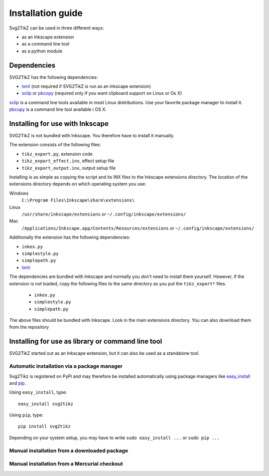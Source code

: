 Installation guide
******************

Svg2TikZ can be used in three different ways:

* as an Inkscape extension
* as a command line tool
* as a python module

Dependencies
============

SVG2TikZ has the following dependencies:

* lxml_ (not required if SVG2TikZ is run as an inkscape extension)
* xclip_ or pbcopy_ (required only if you want clipboard support on Linux or Os X)

xclip_ is a command line tools available in most Linux distributions. Use your favorite package manager to install it. pbcopy_ is a command line tool available i OS X.   

.. _lxml: http://lxml.de/
.. _pbcopy: http://developer.apple.com/library/mac/#documentation/Darwin/Reference/ManPages/man1/pbcopy.1.html
.. _xclip: http://sourceforge.net/projects/xclip/
.. _inkscape-install:

Installing for use with Inkscape
================================

SVG2TikZ is not bundled with Inkscape. You therefore have to install it manually. 

The extension consists of the following files:

* ``tikz_export.py``, extension code
* ``tikz_export_effect.inx``, effect setup file
* ``tikz_export_output.inx``, output setup file

Installing is as simple as copying the script and its INX files to the Inkscape extensions directory. The location of the extensions directory depends on which operating system you use:

Windows
    ``C:\Program Files\Inkscape\share\extensions\``

Linux
    ``/usr/share/inkscape/extensions`` *or* ``~/.config/inkscape/extensions/``

Mac
    ``/Applications/Inkscape.app/Contents/Resources/extensions`` *or* ``~/.config/inkscape/extensions/``


Additionally the extension has the following dependencies:

* ``inkex.py``
* ``simplestyle.py``
* ``simplepath.py``
* lxml_

The dependencies are bundled with Inkscape and normally you don't need to install them yourself. However, if the extension is not loaded, copy the following files to the same directory as you put the ``tikz_export*`` files. 

    * ``inkex.py``
    * ``simplestyle.py``
    * ``simplepath.py``

The above files should be bundled with Inkscape. Look in the main extensions directory. You can also download them from the repository 


Installing for use as library or command line tool
==================================================

SVG2TikZ started out as an Inkscape extension, but it can also be used as a standalone tool.  

Automatic installation via a package manager
--------------------------------------------

Svg2Tikz is registered on PyPi and may therefore be installed automatically using
package managers like `easy_install
<http://peak.telecommunity.com/DevCenter/EasyInstall>`_ and `pip
<http://pip.openplans.org/>`_. 

Using ``easy_install``, type::

    easy_install svg2tikz


Using ``pip``, type::

    pip install svg2tikz
    
Depending on your system setup, you may have to write ``sudo easy_install ...`` or ``sudo pip ...``


Manual installation from a downloaded package
---------------------------------------------

Manual installation from a Mercurial checkout
---------------------------------------------


